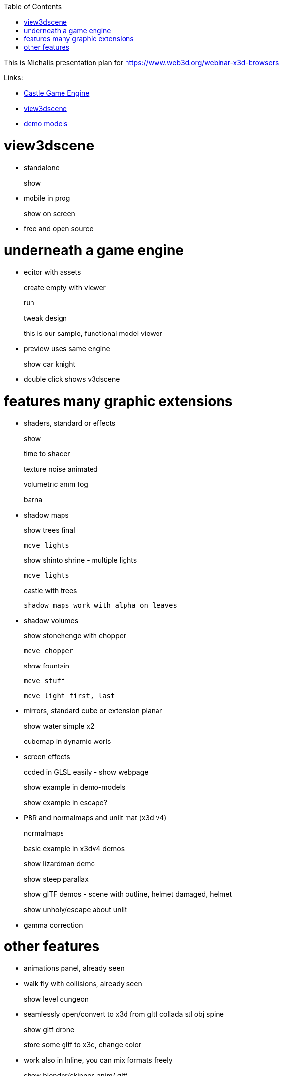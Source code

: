 :doctype: book
:sectnums:
:source-highlighter: coderay
:toc: left

This is Michalis presentation plan for https://www.web3d.org/webinar-x3d-browsers

Links:

* https://castle-engine.io/[Castle Game Engine]
* https://castle-engine.io/view3dscene.php[view3dscene]
* https://github.com/castle-engine/demo-models[demo models]

= view3dscene

* standalone
+
show

* mobile in prog
+
show on screen

* free and open source

= underneath a game engine

* editor with assets
+
create empty with viewer
+
run
+
tweak design
+
this is our sample, functional model viewer

* preview uses same engine
+
show car knight

* double click shows v3dscene

= features many graphic extensions

* shaders, standard or effects
+
show
+
time to shader
+
texture noise animated
+
volumetric anim fog
+
barna

* shadow maps
+
show trees final

 move lights
+
show shinto shrine - multiple lights

 move lights
+
castle with trees

 shadow maps work with alpha on leaves

* shadow volumes
+
show stonehenge with chopper

 move chopper
+
show fountain

 move stuff

 move light first, last

* mirrors, standard cube or extension planar
+
show water simple x2
+
cubemap in dynamic worls

* screen effects
+
coded in GLSL easily - show webpage
+
show example in demo-models
+
show example in escape?

* PBR and normalmaps and unlit mat (x3d v4)
+
normalmaps
+
basic example in x3dv4 demos
+
show lizardman demo
+
show steep parallax
+
show glTF demos - scene with outline, helmet damaged, helmet
+
show unholy/escape about unlit

* gamma correction

= other features

* animations panel, already seen
* walk fly with collisions, already seen
+
show level dungeon

* seamlessly open/convert to x3d from gltf collada stl obj spine
+
show gltf drone
+
store some gltf to x3d, change color

* work also in Inline, you can mix formats freely
+
show blender/skinner_anim/ gltf
+
show blender/skinner_anim/inline demo
+
in view3dcene
+
in editor

* convert and screenshot in batch mode
+
./view3dscene ../demo-models/vrml_2/castle_with_lights_and_camera.wrl --screenshot 0 a.png

= many ways to roll your own browser

* our example is model viewer
* and to code using x3d as black box (compose scenes)
+
show in editor

* or code by building / changing x3d nodes
+
show in webpage
